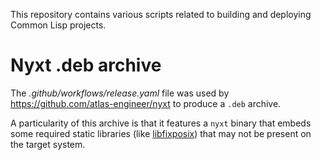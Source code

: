 This repository contains various scripts related to building and deploying
Common Lisp projects.

* Nyxt .deb archive

The [[.github/workflows/release.yaml]] file was used by
https://github.com/atlas-engineer/nyxt to produce a =.deb= archive.

A particularity of this archive is that it features a =nyxt= binary that embeds
some required static libraries (like [[https://github.com/sionescu/libfixposix][libfixposix]]) that may not be present on the
target system.
